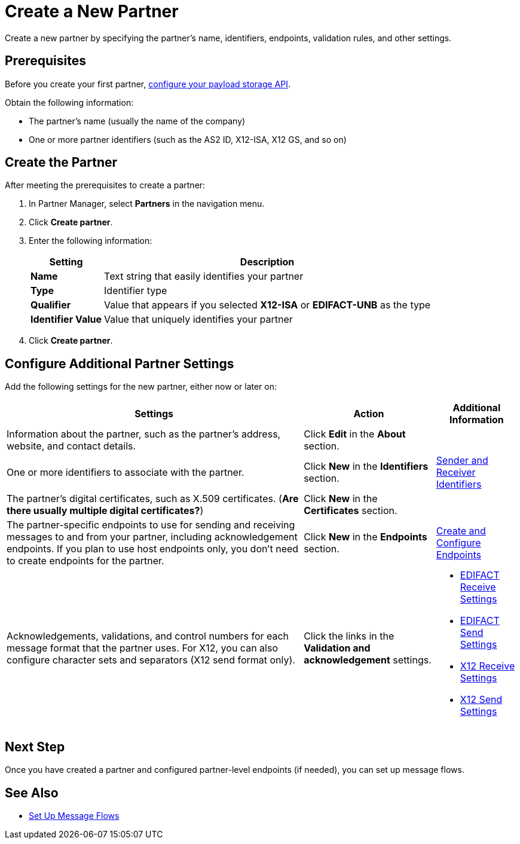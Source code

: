= Create a New Partner

Create a new partner by specifying the partner's name, identifiers, endpoints, validation rules, and other settings.

== Prerequisites

Before you create your first partner, xref:setup-payload-storage-API.adoc[configure your payload storage API].

Obtain the following information:

* The partner's name (usually the name of the company)
* One or more partner identifiers (such as the AS2 ID, X12-ISA, X12 GS, and so on)

== Create the Partner

After meeting the prerequisites to create a partner:

. In Partner Manager, select *Partners* in the navigation menu.
. Click *Create partner*.
. Enter the following information:
+
[%header%autowidth.spread]
|===
| Setting a| Description
| *Name*
| Text string that easily identifies your partner
| *Type*
| Identifier type
| *Qualifier*
| Value that appears if you selected *X12-ISA* or *EDIFACT-UNB* as the type
| *Identifier Value*
| Value that uniquely identifies your partner
|===
+
. Click *Create partner*.

== Configure Additional Partner Settings

Add the following settings for the new partner, either now or later on:

[%header%autowidth.spread]
|===
|Settings |Action a|Additional Information
|Information about the partner, such as the partner's address, website, and contact details.
| Click *Edit* in the *About* section.
|
| One or more identifiers to associate with the partner.
| Click *New* in the *Identifiers* section.
| xref:partner-manager-identifiers.adoc[Sender and Receiver Identifiers]
| The partner's digital certificates, such as X.509 certificates. (*Are there usually multiple digital certificates?*)
| Click *New* in the *Certificates* section.
|
| The partner-specific endpoints to use for sending and receiving messages to and from your partner, including acknowledgement endpoints. If you plan to use host endpoints only, you don't need to create endpoints for the partner.
| Click *New* in the *Endpoints* section.
| xref:create-endpoint.adoc[Create and Configure Endpoints]
| Acknowledgements, validations, and control numbers for each message format that the partner uses. For X12, you can also configure character sets and separators (X12 send format only).
| Click the links in the *Validation and acknowledgement* settings.
a|
* xref:edifact-receive-read-settings.adoc[EDIFACT Receive Settings]
* xref:edifact-send-settings.adoc[EDIFACT Send Settings]
* xref:x12-receive-read-settings.adoc[X12 Receive Settings]
* xref:x12-send-settings.adoc[X12 Send Settings]
|===

== Next Step

Once you have created a partner and configured partner-level endpoints (if needed), you can set up message flows.

== See Also

* xref:message-flows.adoc[Set Up Message Flows]
